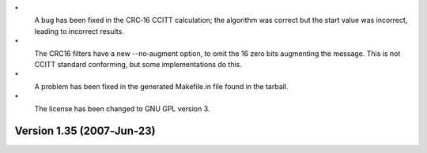 \*
   A bug has been fixed in the CRC‐16 CCITT calculation; the algorithm
   was correct but the start value was incorrect, leading to incorrect
   results.

\*
   The CRC16 filters have a new --no‐augment option, to omit the 16 zero
   bits augmenting the message. This is not CCITT standard conforming,
   but some implementations do this.

\*
   A problem has been fixed in the generated Makefile.in file found in
   the tarball.

\*
   The license has been changed to GNU GPL version 3.

Version 1.35 (2007‐Jun‐23)
==========================
